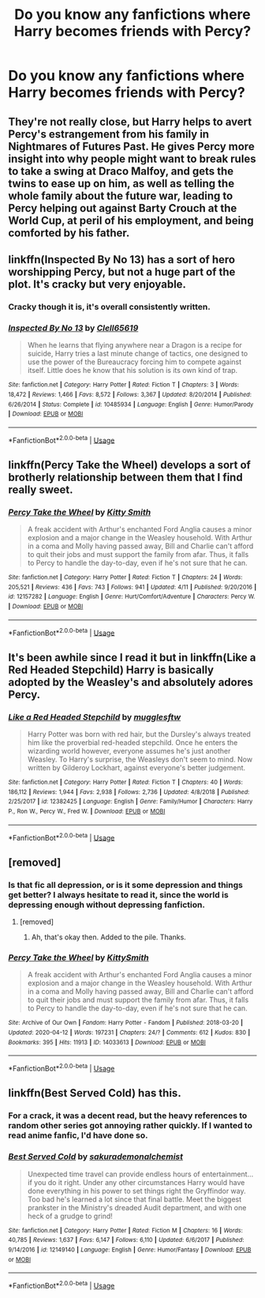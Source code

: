 #+TITLE: Do you know any fanfictions where Harry becomes friends with Percy?

* Do you know any fanfictions where Harry becomes friends with Percy?
:PROPERTIES:
:Author: RinSakami
:Score: 19
:DateUnix: 1591267327.0
:DateShort: 2020-Jun-04
:FlairText: Request
:END:

** They're not really close, but Harry helps to avert Percy's estrangement from his family in Nightmares of Futures Past. He gives Percy more insight into why people might want to break rules to take a swing at Draco Malfoy, and gets the twins to ease up on him, as well as telling the whole family about the future war, leading to Percy helping out against Barty Crouch at the World Cup, at peril of his employment, and being comforted by his father.
:PROPERTIES:
:Author: thrawnca
:Score: 3
:DateUnix: 1591302274.0
:DateShort: 2020-Jun-05
:END:


** linkffn(Inspected By No 13) has a sort of hero worshipping Percy, but not a huge part of the plot. It's cracky but very enjoyable.
:PROPERTIES:
:Author: HeithWithAnI
:Score: 4
:DateUnix: 1591281184.0
:DateShort: 2020-Jun-04
:END:

*** Cracky though it is, it's overall consistently written.
:PROPERTIES:
:Author: dsarma
:Score: 1
:DateUnix: 1591361257.0
:DateShort: 2020-Jun-05
:END:


*** [[https://www.fanfiction.net/s/10485934/1/][*/Inspected By No 13/*]] by [[https://www.fanfiction.net/u/1298529/Clell65619][/Clell65619/]]

#+begin_quote
  When he learns that flying anywhere near a Dragon is a recipe for suicide, Harry tries a last minute change of tactics, one designed to use the power of the Bureaucracy forcing him to compete against itself. Little does he know that his solution is its own kind of trap.
#+end_quote

^{/Site/:} ^{fanfiction.net} ^{*|*} ^{/Category/:} ^{Harry} ^{Potter} ^{*|*} ^{/Rated/:} ^{Fiction} ^{T} ^{*|*} ^{/Chapters/:} ^{3} ^{*|*} ^{/Words/:} ^{18,472} ^{*|*} ^{/Reviews/:} ^{1,466} ^{*|*} ^{/Favs/:} ^{8,572} ^{*|*} ^{/Follows/:} ^{3,367} ^{*|*} ^{/Updated/:} ^{8/20/2014} ^{*|*} ^{/Published/:} ^{6/26/2014} ^{*|*} ^{/Status/:} ^{Complete} ^{*|*} ^{/id/:} ^{10485934} ^{*|*} ^{/Language/:} ^{English} ^{*|*} ^{/Genre/:} ^{Humor/Parody} ^{*|*} ^{/Download/:} ^{[[http://www.ff2ebook.com/old/ffn-bot/index.php?id=10485934&source=ff&filetype=epub][EPUB]]} ^{or} ^{[[http://www.ff2ebook.com/old/ffn-bot/index.php?id=10485934&source=ff&filetype=mobi][MOBI]]}

--------------

*FanfictionBot*^{2.0.0-beta} | [[https://github.com/tusing/reddit-ffn-bot/wiki/Usage][Usage]]
:PROPERTIES:
:Author: FanfictionBot
:Score: 0
:DateUnix: 1591281201.0
:DateShort: 2020-Jun-04
:END:


** linkffn(Percy Take the Wheel) develops a sort of brotherly relationship between them that I find really sweet.
:PROPERTIES:
:Author: poisonrationalitie
:Score: 2
:DateUnix: 1591312818.0
:DateShort: 2020-Jun-05
:END:

*** [[https://www.fanfiction.net/s/12157282/1/][*/Percy Take the Wheel/*]] by [[https://www.fanfiction.net/u/1809362/Kitty-Smith][/Kitty Smith/]]

#+begin_quote
  A freak accident with Arthur's enchanted Ford Anglia causes a minor explosion and a major change in the Weasley household. With Arthur in a coma and Molly having passed away, Bill and Charlie can't afford to quit their jobs and must support the family from afar. Thus, it falls to Percy to handle the day-to-day, even if he's not sure that he can.
#+end_quote

^{/Site/:} ^{fanfiction.net} ^{*|*} ^{/Category/:} ^{Harry} ^{Potter} ^{*|*} ^{/Rated/:} ^{Fiction} ^{T} ^{*|*} ^{/Chapters/:} ^{24} ^{*|*} ^{/Words/:} ^{205,521} ^{*|*} ^{/Reviews/:} ^{436} ^{*|*} ^{/Favs/:} ^{743} ^{*|*} ^{/Follows/:} ^{941} ^{*|*} ^{/Updated/:} ^{4/11} ^{*|*} ^{/Published/:} ^{9/20/2016} ^{*|*} ^{/id/:} ^{12157282} ^{*|*} ^{/Language/:} ^{English} ^{*|*} ^{/Genre/:} ^{Hurt/Comfort/Adventure} ^{*|*} ^{/Characters/:} ^{Percy} ^{W.} ^{*|*} ^{/Download/:} ^{[[http://www.ff2ebook.com/old/ffn-bot/index.php?id=12157282&source=ff&filetype=epub][EPUB]]} ^{or} ^{[[http://www.ff2ebook.com/old/ffn-bot/index.php?id=12157282&source=ff&filetype=mobi][MOBI]]}

--------------

*FanfictionBot*^{2.0.0-beta} | [[https://github.com/tusing/reddit-ffn-bot/wiki/Usage][Usage]]
:PROPERTIES:
:Author: FanfictionBot
:Score: 1
:DateUnix: 1591312834.0
:DateShort: 2020-Jun-05
:END:


** It's been awhile since I read it but in linkffn(Like a Red Headed Stepchild) Harry is basically adopted by the Weasley's and absolutely adores Percy.
:PROPERTIES:
:Author: Buffy11bnl
:Score: 2
:DateUnix: 1591408112.0
:DateShort: 2020-Jun-06
:END:

*** [[https://www.fanfiction.net/s/12382425/1/][*/Like a Red Headed Stepchild/*]] by [[https://www.fanfiction.net/u/4497458/mugglesftw][/mugglesftw/]]

#+begin_quote
  Harry Potter was born with red hair, but the Dursley's always treated him like the proverbial red-headed stepchild. Once he enters the wizarding world however, everyone assumes he's just another Weasley. To Harry's surprise, the Weasleys don't seem to mind. Now written by Gilderoy Lockhart, against everyone's better judgement.
#+end_quote

^{/Site/:} ^{fanfiction.net} ^{*|*} ^{/Category/:} ^{Harry} ^{Potter} ^{*|*} ^{/Rated/:} ^{Fiction} ^{T} ^{*|*} ^{/Chapters/:} ^{40} ^{*|*} ^{/Words/:} ^{186,112} ^{*|*} ^{/Reviews/:} ^{1,944} ^{*|*} ^{/Favs/:} ^{2,938} ^{*|*} ^{/Follows/:} ^{2,736} ^{*|*} ^{/Updated/:} ^{4/8/2018} ^{*|*} ^{/Published/:} ^{2/25/2017} ^{*|*} ^{/id/:} ^{12382425} ^{*|*} ^{/Language/:} ^{English} ^{*|*} ^{/Genre/:} ^{Family/Humor} ^{*|*} ^{/Characters/:} ^{Harry} ^{P.,} ^{Ron} ^{W.,} ^{Percy} ^{W.,} ^{Fred} ^{W.} ^{*|*} ^{/Download/:} ^{[[http://www.ff2ebook.com/old/ffn-bot/index.php?id=12382425&source=ff&filetype=epub][EPUB]]} ^{or} ^{[[http://www.ff2ebook.com/old/ffn-bot/index.php?id=12382425&source=ff&filetype=mobi][MOBI]]}

--------------

*FanfictionBot*^{2.0.0-beta} | [[https://github.com/tusing/reddit-ffn-bot/wiki/Usage][Usage]]
:PROPERTIES:
:Author: FanfictionBot
:Score: 1
:DateUnix: 1591408139.0
:DateShort: 2020-Jun-06
:END:


** [removed]
:PROPERTIES:
:Score: 1
:DateUnix: 1591271113.0
:DateShort: 2020-Jun-04
:END:

*** Is that fic all depression, or is it some depression and things get better? I always hesitate to read it, since the world is depressing enough without depressing fanfiction.
:PROPERTIES:
:Author: Nyanmaru_San
:Score: 1
:DateUnix: 1591299785.0
:DateShort: 2020-Jun-05
:END:

**** [removed]
:PROPERTIES:
:Score: 2
:DateUnix: 1591300159.0
:DateShort: 2020-Jun-05
:END:

***** Ah, that's okay then. Added to the pile. Thanks.
:PROPERTIES:
:Author: Nyanmaru_San
:Score: 1
:DateUnix: 1591300808.0
:DateShort: 2020-Jun-05
:END:


*** [[https://archiveofourown.org/works/14033613][*/Percy Take the Wheel/*]] by [[https://www.archiveofourown.org/users/KittySmith/pseuds/KittySmith][/KittySmith/]]

#+begin_quote
  A freak accident with Arthur's enchanted Ford Anglia causes a minor explosion and a major change in the Weasley household. With Arthur in a coma and Molly having passed away, Bill and Charlie can't afford to quit their jobs and must support the family from afar. Thus, it falls to Percy to handle the day-to-day, even if he's not sure that he can.
#+end_quote

^{/Site/:} ^{Archive} ^{of} ^{Our} ^{Own} ^{*|*} ^{/Fandom/:} ^{Harry} ^{Potter} ^{-} ^{Fandom} ^{*|*} ^{/Published/:} ^{2018-03-20} ^{*|*} ^{/Updated/:} ^{2020-04-12} ^{*|*} ^{/Words/:} ^{197231} ^{*|*} ^{/Chapters/:} ^{24/?} ^{*|*} ^{/Comments/:} ^{612} ^{*|*} ^{/Kudos/:} ^{830} ^{*|*} ^{/Bookmarks/:} ^{395} ^{*|*} ^{/Hits/:} ^{11913} ^{*|*} ^{/ID/:} ^{14033613} ^{*|*} ^{/Download/:} ^{[[https://archiveofourown.org/downloads/14033613/Percy%20Take%20the%20Wheel.epub?updated_at=1586667967][EPUB]]} ^{or} ^{[[https://archiveofourown.org/downloads/14033613/Percy%20Take%20the%20Wheel.mobi?updated_at=1586667967][MOBI]]}

--------------

*FanfictionBot*^{2.0.0-beta} | [[https://github.com/tusing/reddit-ffn-bot/wiki/Usage][Usage]]
:PROPERTIES:
:Author: FanfictionBot
:Score: 0
:DateUnix: 1591271123.0
:DateShort: 2020-Jun-04
:END:


** linkffn(Best Served Cold) has this.
:PROPERTIES:
:Author: Zeus_Kira
:Score: 1
:DateUnix: 1591275438.0
:DateShort: 2020-Jun-04
:END:

*** For a crack, it was a decent read, but the heavy references to random other series got annoying rather quickly. If I wanted to read anime fanfic, I'd have done so.
:PROPERTIES:
:Author: dsarma
:Score: 3
:DateUnix: 1591295339.0
:DateShort: 2020-Jun-04
:END:


*** [[https://www.fanfiction.net/s/12149140/1/][*/Best Served Cold/*]] by [[https://www.fanfiction.net/u/912889/sakurademonalchemist][/sakurademonalchemist/]]

#+begin_quote
  Unexpected time travel can provide endless hours of entertainment...if you do it right. Under any other circumstances Harry would have done everything in his power to set things right the Gryffindor way. Too bad he's learned a lot since that final battle. Meet the biggest prankster in the Ministry's dreaded Audit department, and with one heck of a grudge to grind!
#+end_quote

^{/Site/:} ^{fanfiction.net} ^{*|*} ^{/Category/:} ^{Harry} ^{Potter} ^{*|*} ^{/Rated/:} ^{Fiction} ^{M} ^{*|*} ^{/Chapters/:} ^{16} ^{*|*} ^{/Words/:} ^{40,785} ^{*|*} ^{/Reviews/:} ^{1,637} ^{*|*} ^{/Favs/:} ^{6,147} ^{*|*} ^{/Follows/:} ^{6,110} ^{*|*} ^{/Updated/:} ^{6/6/2017} ^{*|*} ^{/Published/:} ^{9/14/2016} ^{*|*} ^{/id/:} ^{12149140} ^{*|*} ^{/Language/:} ^{English} ^{*|*} ^{/Genre/:} ^{Humor/Fantasy} ^{*|*} ^{/Download/:} ^{[[http://www.ff2ebook.com/old/ffn-bot/index.php?id=12149140&source=ff&filetype=epub][EPUB]]} ^{or} ^{[[http://www.ff2ebook.com/old/ffn-bot/index.php?id=12149140&source=ff&filetype=mobi][MOBI]]}

--------------

*FanfictionBot*^{2.0.0-beta} | [[https://github.com/tusing/reddit-ffn-bot/wiki/Usage][Usage]]
:PROPERTIES:
:Author: FanfictionBot
:Score: 1
:DateUnix: 1591275465.0
:DateShort: 2020-Jun-04
:END:
